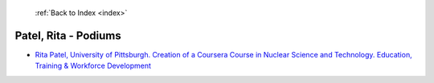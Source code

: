  :ref:`Back to Index <index>`

Patel, Rita - Podiums
---------------------

* `Rita Patel, University of Pittsburgh. Creation of a Coursera Course in Nuclear Science and Technology. Education, Training & Workforce Development <../_static/docs/147.pdf>`_
